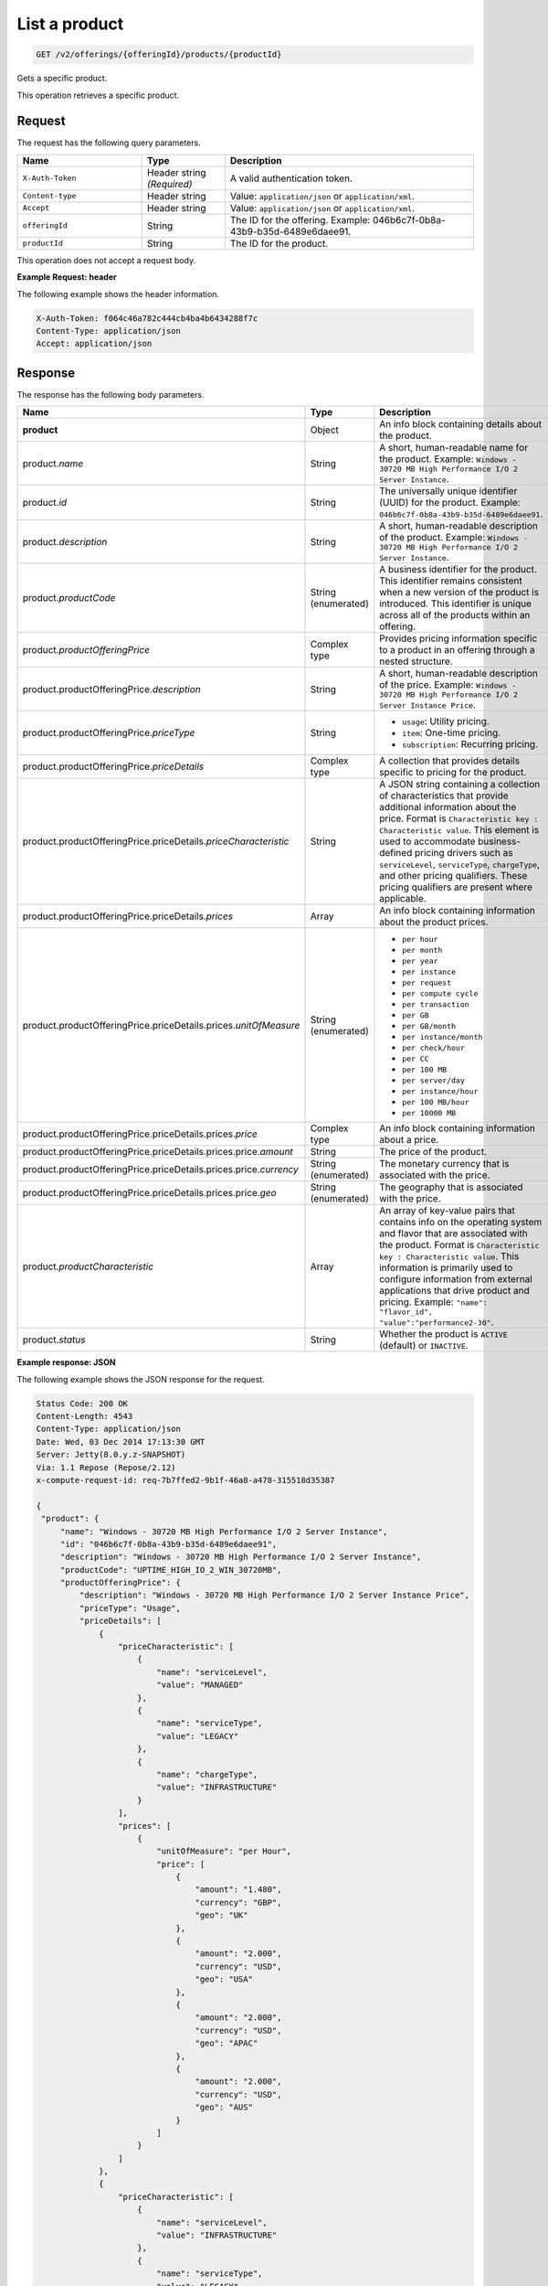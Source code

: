 .. _get-product:

List a product
~~~~~~~~~~~~~~

.. code::

    GET /v2/offerings/{offeringId}/products/{productId}

Gets a specific product.

This operation retrieves a specific product.

Request
-------

The request has the following query parameters.

.. list-table::
   :widths: 15 10 30
   :header-rows: 1

   * - Name
     - Type
     - Description
   * - ``X-Auth-Token``
     - Header string *(Required)*
     - A valid authentication token.
   * - ``Content-type``
     - Header string
     - Value: ``application/json`` or ``application/xml``.
   * - ``Accept``
     - Header string
     - Value: ``application/json`` or ``application/xml``.
   * - ``offeringId``
     - String
     - The ID for the offering. Example:
       046b6c7f-0b8a-43b9-b35d-6489e6daee91.
   * - ``productId``
     - String
     - The ID for the product.

This operation does not accept a request body.

**Example Request: header**

The following example shows the header information.

.. code::

   X-Auth-Token: f064c46a782c444cb4ba4b6434288f7c
   Content-Type: application/json
   Accept: application/json

Response
--------

The response has the following body parameters.

.. list-table::
   :widths: 15 10 30
   :header-rows: 1

   * - Name
     - Type
     - Description
   * - **product**
     - Object
     - An info block containing details about the product.
   * - product.\ *name*
     - String
     - A short, human-readable name for the product. Example: ``Windows -
       30720 MB High Performance I/O 2 Server Instance``.
   * - product.\ *id*
     - String
     - The universally unique identifier (UUID) for the product. Example:
       ``046b6c7f-0b8a-43b9-b35d-6489e6daee91``.
   * - product.\ *description*
     - String
     - A short, human-readable description of the product. Example: ``Windows -
       30720 MB High Performance I/O 2 Server Instance``.
   * - product.\ *productCode*
     - String (enumerated)
     - A business identifier for the product. This identifier remains
       consistent when a new version of the product is introduced. This
       identifier is unique across all of the products within an offering.
   * - product.\ *productOfferingPrice*
     - Complex type
     - Provides pricing information specific to a product in an offering
       through a nested structure.
   * - product.\ productOfferingPrice.\ *description*
     - String
     - A short, human-readable description of the price. Example: ``Windows -
       30720 MB High Performance I/O 2 Server Instance Price``.
   * - product.\ productOfferingPrice.\ *priceType*
     - String
     -
       - ``usage``: Utility pricing.
       - ``item``: One-time pricing.
       - ``subscription``: Recurring pricing.
   * - product.\ productOfferingPrice.\ *priceDetails*
     - Complex type
     - A collection that provides details specific to pricing for the product.
   * - product.\ productOfferingPrice.\ priceDetails.\ *priceCharacteristic*
     - String
     - A JSON string containing a collection of characteristics that provide
       additional information about the price. Format is
       ``Characteristic key : Characteristic value``. This element is used to
       accommodate business-defined pricing drivers such as ``serviceLevel``,
       ``serviceType``, ``chargeType``, and other pricing qualifiers. These
       pricing qualifiers are present where applicable.
   * - product.\ productOfferingPrice.\ priceDetails.\ *prices*
     - Array
     - An info block containing information about the product prices.
   * - product.\ productOfferingPrice.\ priceDetails.\ prices.\ *unitOfMeasure*
     - String (enumerated)
     -
       - ``per hour``
       - ``per month``
       - ``per year``
       - ``per instance``
       - ``per request``
       - ``per compute cycle``
       - ``per transaction``
       - ``per GB``
       - ``per GB/month``
       - ``per instance/month``
       - ``per check/hour``
       - ``per CC``
       - ``per 100 MB``
       - ``per server/day``
       - ``per instance/hour``
       - ``per 100 MB/hour``
       - ``per 10000 MB``
   * - product.\ productOfferingPrice.\ priceDetails.\ prices.\ *price*
     - Complex type
     - An info block containing information about a price.
   * - product.\ productOfferingPrice.\ priceDetails.\ prices.\ price.\ *amount*
     - String
     - The price of the product.
   * - product.\ productOfferingPrice.\ priceDetails.\ prices.\ price.\ *currency*
     - String (enumerated)
     - The monetary currency that is associated with the price.
   * - product.\ productOfferingPrice.\ priceDetails.\ prices.\ price.\ *geo*
     - String (enumerated)
     - The geography that is associated with the price.
   * - product.\ *productCharacteristic*
     - Array
     - An array of key-value pairs that contains info on the operating system
       and flavor that are associated with the product. Format is
       ``Characteristic key : Characteristic value``. This information is
       primarily used to configure information from external applications that
       drive product and pricing. Example: ``"name": "flavor_id", "value":"performance2-30"``.
   * - product.\ *status*
     - String
     - Whether the product is ``ACTIVE`` (default) or ``INACTIVE``.

**Example response: JSON**

The following example shows the JSON response for the request.

.. code::

   Status Code: 200 OK
   Content-Length: 4543
   Content-Type: application/json
   Date: Wed, 03 Dec 2014 17:13:30 GMT
   Server: Jetty(8.0.y.z-SNAPSHOT)
   Via: 1.1 Repose (Repose/2.12)
   x-compute-request-id: req-7b7ffed2-9b1f-46a8-a478-315518d35387

   {
    "product": {
        "name": "Windows - 30720 MB High Performance I/O 2 Server Instance",
        "id": "046b6c7f-0b8a-43b9-b35d-6489e6daee91",
        "description": "Windows - 30720 MB High Performance I/O 2 Server Instance",
        "productCode": "UPTIME_HIGH_IO_2_WIN_30720MB",
        "productOfferingPrice": {
            "description": "Windows - 30720 MB High Performance I/O 2 Server Instance Price",
            "priceType": "Usage",
            "priceDetails": [
                {
                    "priceCharacteristic": [
                        {
                            "name": "serviceLevel",
                            "value": "MANAGED"
                        },
                        {
                            "name": "serviceType",
                            "value": "LEGACY"
                        },
                        {
                            "name": "chargeType",
                            "value": "INFRASTRUCTURE"
                        }
                    ],
                    "prices": [
                        {
                            "unitOfMeasure": "per Hour",
                            "price": [
                                {
                                    "amount": "1.480",
                                    "currency": "GBP",
                                    "geo": "UK"
                                },
                                {
                                    "amount": "2.000",
                                    "currency": "USD",
                                    "geo": "USA"
                                },
                                {
                                    "amount": "2.000",
                                    "currency": "USD",
                                    "geo": "APAC"
                                },
                                {
                                    "amount": "2.000",
                                    "currency": "USD",
                                    "geo": "AUS"
                                }
                            ]
                        }
                    ]
                },
                {
                    "priceCharacteristic": [
                        {
                            "name": "serviceLevel",
                            "value": "INFRASTRUCTURE"
                        },
                        {
                            "name": "serviceType",
                            "value": "LEGACY"
                        },
                        {
                            "name": "chargeType",
                            "value": "INFRASTRUCTURE"
                        }
                    ],
                    "prices": [
                        {
                            "unitOfMeasure": "per Hour",
                            "price": [
                                {
                                    "amount": "1.180",
                                    "currency": "GBP",
                                    "geo": "UK"
                                },
                                {
                                    "amount": "1.600",
                                    "currency": "USD",
                                    "geo": "USA"
                                },
                                {
                                    "amount": "1.600",
                                    "currency": "USD",
                                    "geo": "APAC"
                                },
                                {
                                    "amount": "1.600",
                                    "currency": "USD",
                                    "geo": "AUS"
                                }
                            ]
                        }
                    ]
                }
            ]
        },
        "productCharacteristic": [
            {
                "name": "os_type",
                "value": "windows"
            },
            {
                "name": "FLAVOR_ID",
                "value": "performance2-30"
            }
        ],
        "status": "ACTIVE"
    }
}

**Example response: XML**

The following example shows the XML response for the request.

.. code::

  <?xml version="1.0" encoding="UTF-8" standalone="yes"?>
  <osl:product productCode="UPTIME_HIGH_IO_2_WIN_30720MB"
    status="ACTIVE" id="046b6c7f-0b8a-43b9-b35d-6489e6daee91" xmlns:osl="http://offer.api.rackspacecloud.com/v2"
    xmlns:atom="http://www.w3.org/2005/Atom" xmlns:ns4="http://docs.openstack.org/common/api/v1.0"
    xmlns:xsi="http://www.w3.org/2001/XMLSchema-instance">
    <osl:name>Windows - 30720 MB High Performance I/O 2 Server Instance</osl:name>
    <osl:description>Windows - 30720 MB High Performance I/O 2 Server Instance</osl:description>
    <osl:productOfferingPrice priceType="Usage">
        <osl:priceDetails>
            <osl:priceCharacteristic name="serviceLevel"
                value="MANAGED" />
            <osl:priceCharacteristic name="serviceType"
                value="LEGACY" />
            <osl:priceCharacteristic name="chargeType"
                value="INFRASTRUCTURE" />
            <osl:prices>
                <osl:unitOfMeasure>per Hour</osl:unitOfMeasure>
                <osl:price amount="1.480" currency="GBP" geo="UK" />
                <osl:price amount="2.000" currency="USD" geo="USA" />
                <osl:price amount="2.000" currency="USD" geo="APAC" />
                <osl:price amount="2.000" currency="USD" geo="AUS" />
            </osl:prices>
        </osl:priceDetails>
        <osl:priceDetails>
            <osl:priceCharacteristic name="serviceLevel"
                value="INFRASTRUCTURE" />
            <osl:priceCharacteristic name="serviceType"
                value="LEGACY" />
            <osl:priceCharacteristic name="chargeType"
                value="INFRASTRUCTURE" />
            <osl:prices>
                <osl:unitOfMeasure>per Hour</osl:unitOfMeasure>
                <osl:price amount="1.600" currency="GBP" geo="UK" />
                <osl:price amount="1.600" currency="USD" geo="USA" />
                <osl:price amount="1.600" currency="USD" geo="APAC" />
                <osl:price amount="1.600" currency="USD" geo="AUS" />
            </osl:prices>
        </osl:priceDetails>
    </osl:productOfferingPrice>
    <osl:productCharacteristic name="os_type"
        value="windows" />
    <osl:productCharacteristic name="FLAVOR_ID"
        value="performance2-30" />
</osl:product>

Response codes
--------------

This operation can have the following response codes.

.. list-table::
   :widths: 15 10 30
   :header-rows: 1

   * - Code
     - Name
     - Description
   * - 200
     - Success
     - The request succeeded.
   * - 400
     - Error
     - A general error has occurred.
   * - 404
     - Not Found
     - The requested resource is not found.
   * - 405
     - Method Not Allowed
     - The method received in the request line is known by the origin server
       but is not supported by the target resource.
   * - 406
     - Not Acceptable
     - The value in the ``Accept`` header is not supported.
   * - 500
     - API Fault
     - The server encountered an unexpected condition that prevented it from
       fulfilling the request.
